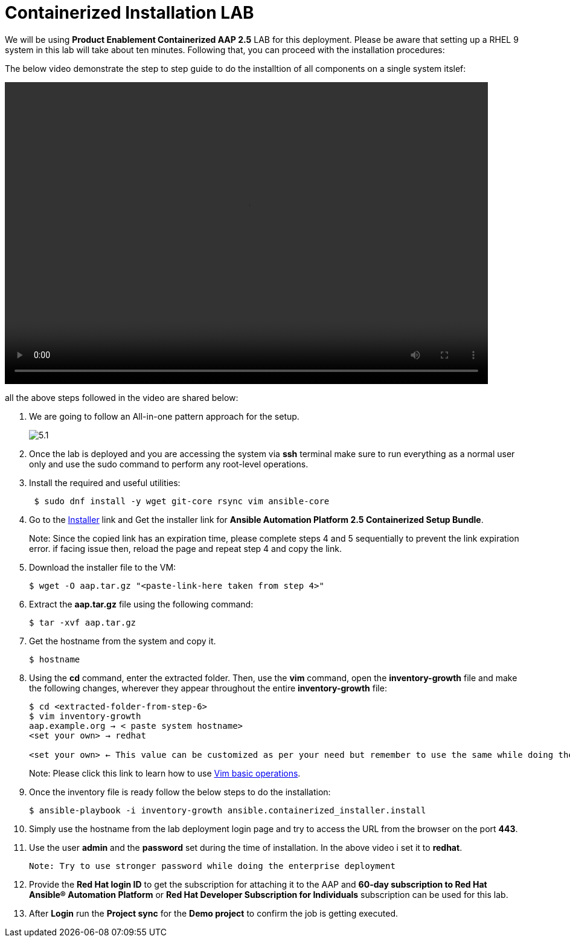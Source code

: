 = Containerized Installation LAB 

We will be using *Product Enablement Containerized AAP 2.5* LAB for this deployment. Please be aware that setting up a RHEL 9 system in this lab will take about ten minutes. Following that, you can proceed with the installation procedures:

The below video demonstrate the step to step guide to do the installtion of all components on a single system itslef: 

video::container_aap_lab.mp4[align="left",width=800,height=500]

all the above steps followed in the video are shared below: 

. We are going to follow an All-in-one pattern approach for the setup. 
+
image::5.1.png[]

. Once the lab is deployed and you are accessing the system via *ssh* terminal make sure to run everything as a normal user only and use the sudo command to perform any root-level operations. 

. Install the required and useful utilities:
+
[source,bash,role=execute]
----
 $ sudo dnf install -y wget git-core rsync vim ansible-core
----

. Go to the https://access.redhat.com/downloads/content/480/ver=2.5/rhel---9/2.5/x86_64/product-software[Installer,window=_blank] link and Get the installer link for *Ansible Automation Platform 2.5 Containerized Setup Bundle*.
+
Note: Since the copied link has an expiration time, please complete steps 4 and 5 sequentially to prevent the link expiration error. if facing issue then, reload the page and repeat step 4 and copy the link.  

. Download the installer file to the VM: 
+ 
[source,bash,role=execute]
---- 
$ wget -O aap.tar.gz "<paste-link-here taken from step 4>"
----

. Extract the *aap.tar.gz* file using the following command:
+ 
[source,bash,role=execute]
---- 
$ tar -xvf aap.tar.gz
----

. Get the hostname from the system and copy it.
+ 
[source,bash,role=execute]
---- 
$ hostname
----

. Using the *cd* command, enter the extracted folder. Then, use the *vim* command, open the *inventory-growth* file and make the following changes, wherever they appear throughout the entire *inventory-growth* file:
+ 
[source,bash,role=execute]
---- 
$ cd <extracted-folder-from-step-6>
$ vim inventory-growth
aap.example.org → < paste system hostname>
<set your own> → redhat

<set your own> ← This value can be customized as per your need but remember to use the same while doing the login after the deployment.  
----
+
Note: Please click this link to learn how to use https://www.geeksforgeeks.org/basic-vim-commands/[Vim basic operations,window=_blank].

. Once the inventory file is ready follow the below steps to do the installation:
+
[source,bash,role=execute]
----
$ ansible-playbook -i inventory-growth ansible.containerized_installer.install
----

. Simply use the hostname from the lab deployment login page and try to access the URL from the browser on the port *443*.

. Use the user *admin* and the *password* set during the time of installation. In the above video i set it to *redhat*. 

 Note: Try to use stronger password while doing the enterprise deployment 

. Provide the *Red Hat login ID* to get the subscription for attaching it to the AAP and *60-day subscription to Red Hat Ansible® Automation Platform* or *Red Hat Developer Subscription for Individuals* subscription can be used for this lab.

. After *Login* run the *Project sync* for the *Demo project* to confirm the job is getting executed.
